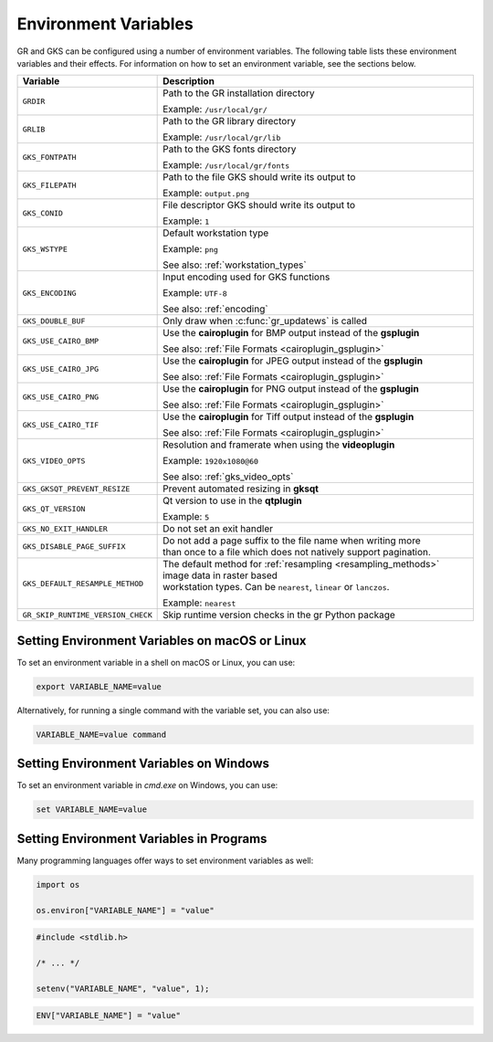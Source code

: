 .. _environment_variables:

Environment Variables
---------------------

GR and GKS can be configured using a number of environment variables.
The following table lists these environment variables and their effects.
For information on how to set an environment variable, see the sections below.

.. list-table::
   :header-rows: 1

   * - Variable
     - Description
   * - ``GRDIR``
     - Path to the GR installation directory

       Example: ``/usr/local/gr/``
   * - ``GRLIB``
     - Path to the GR library directory

       Example: ``/usr/local/gr/lib``
   * - ``GKS_FONTPATH``
     - Path to the GKS fonts directory

       Example: ``/usr/local/gr/fonts``
   * - ``GKS_FILEPATH``
     - Path to the file GKS should write its output to

       Example: ``output.png``
   * - ``GKS_CONID``
     - File descriptor GKS should write its output to

       Example: ``1``
   * - ``GKS_WSTYPE``
     - Default workstation type

       Example: ``png``

       See also: :ref:`workstation_types`
   * - ``GKS_ENCODING``
     - Input encoding used for GKS functions

       Example: ``UTF-8``

       See also: :ref:`encoding`
   * - ``GKS_DOUBLE_BUF``
     - Only draw when :c:func:`gr_updatews` is called
   * - ``GKS_USE_CAIRO_BMP``
     - Use the **cairoplugin** for BMP output instead of the **gsplugin**

       See also: :ref:`File Formats <cairoplugin_gsplugin>`
   * - ``GKS_USE_CAIRO_JPG``
     - Use the **cairoplugin** for JPEG output instead of the **gsplugin**

       See also: :ref:`File Formats <cairoplugin_gsplugin>`
   * - ``GKS_USE_CAIRO_PNG``
     - Use the **cairoplugin** for PNG output instead of the **gsplugin**

       See also: :ref:`File Formats <cairoplugin_gsplugin>`
   * - ``GKS_USE_CAIRO_TIF``
     - Use the **cairoplugin** for Tiff output instead of the **gsplugin**

       See also: :ref:`File Formats <cairoplugin_gsplugin>`
   * - ``GKS_VIDEO_OPTS``
     - Resolution and framerate when using the **videoplugin**

       Example: ``1920x1080@60``

       See also: :ref:`gks_video_opts`
   * - ``GKS_GKSQT_PREVENT_RESIZE``
     - Prevent automated resizing in **gksqt**
   * - ``GKS_QT_VERSION``
     - Qt version to use in the **qtplugin**

       Example: ``5``
   * - ``GKS_NO_EXIT_HANDLER``
     - Do not set an exit handler
   * - ``GKS_DISABLE_PAGE_SUFFIX``
     - | Do not add a page suffix to the file name when writing more
       | than once to a file which does not natively support pagination.
   * - ``GKS_DEFAULT_RESAMPLE_METHOD``
     - | The default method for :ref:`resampling <resampling_methods>` image data in raster based
       | workstation types. Can be ``nearest``, ``linear`` or ``lanczos``.

       Example: ``nearest``
   * - ``GR_SKIP_RUNTIME_VERSION_CHECK``
     - Skip runtime version checks in the gr Python package

Setting Environment Variables on macOS or Linux
^^^^^^^^^^^^^^^^^^^^^^^^^^^^^^^^^^^^^^^^^^^^^^^

To set an environment variable in a shell on macOS or Linux, you can use:

.. code-block:: bash

   export VARIABLE_NAME=value

Alternatively, for running a single command with the variable set, you can
also use:

.. code-block:: bash

   VARIABLE_NAME=value command


Setting Environment Variables on Windows
^^^^^^^^^^^^^^^^^^^^^^^^^^^^^^^^^^^^^^^^

To set an environment variable in *cmd.exe* on Windows, you can use:

.. code-block:: bash

   set VARIABLE_NAME=value

Setting Environment Variables in Programs
^^^^^^^^^^^^^^^^^^^^^^^^^^^^^^^^^^^^^^^^^

Many programming languages offer ways to set environment variables as well:

.. code-block:: python

    import os

    os.environ["VARIABLE_NAME"] = "value"

.. code-block:: c

    #include <stdlib.h>

    /* ... */

    setenv("VARIABLE_NAME", "value", 1);

.. code-block:: julia

    ENV["VARIABLE_NAME"] = "value"
